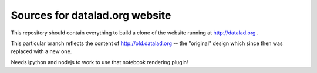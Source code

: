 Sources for datalad.org website
===============================

This repository should contain everything to build a clone of the
website running at http://datalad.org .

This particular branch reflects the content of http://old.datalad.org -- the
"original" design which since then was replaced with a new one.

Needs ipython and nodejs to work to use that notebook rendering plugin!

